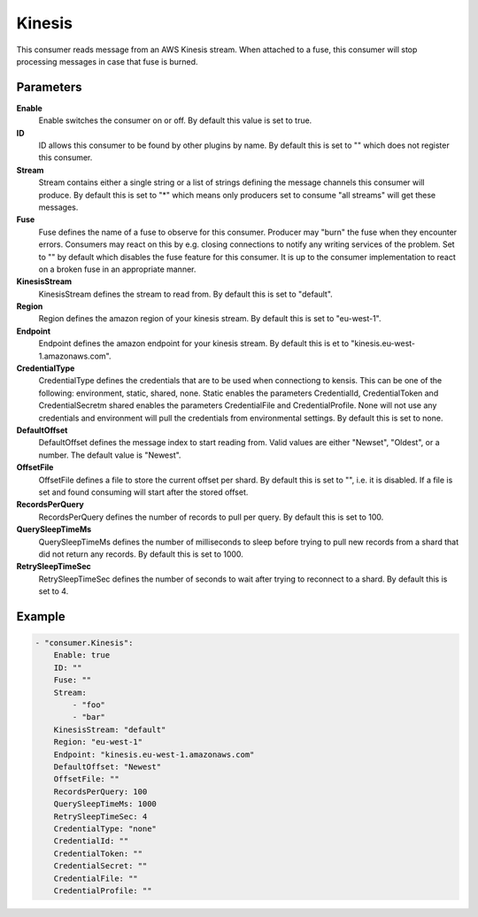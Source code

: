 Kinesis
=======

This consumer reads message from an AWS Kinesis stream.
When attached to a fuse, this consumer will stop processing messages in case that fuse is burned.


Parameters
----------

**Enable**
  Enable switches the consumer on or off.
  By default this value is set to true.

**ID**
  ID allows this consumer to be found by other plugins by name.
  By default this is set to "" which does not register this consumer.

**Stream**
  Stream contains either a single string or a list of strings defining the message channels this consumer will produce.
  By default this is set to "*" which means only producers set to consume "all streams" will get these messages.

**Fuse**
  Fuse defines the name of a fuse to observe for this consumer.
  Producer may "burn" the fuse when they encounter errors.
  Consumers may react on this by e.g. closing connections to notify any writing services of the problem.
  Set to "" by default which disables the fuse feature for this consumer.
  It is up to the consumer implementation to react on a broken fuse in an appropriate manner.

**KinesisStream**
  KinesisStream defines the stream to read from.
  By default this is set to "default".

**Region**
  Region defines the amazon region of your kinesis stream.
  By default this is set to "eu-west-1".

**Endpoint**
  Endpoint defines the amazon endpoint for your kinesis stream.
  By default this is et to "kinesis.eu-west-1.amazonaws.com".

**CredentialType**
  CredentialType defines the credentials that are to be used when connectiong to kensis.
  This can be one of the following: environment, static, shared, none.
  Static enables the parameters CredentialId, CredentialToken and CredentialSecretm shared enables the parameters CredentialFile and CredentialProfile.
  None will not use any credentials and environment will pull the credentials from environmental settings.
  By default this is set to none.

**DefaultOffset**
  DefaultOffset defines the message index to start reading from.
  Valid values are either "Newset", "Oldest", or a number.
  The default value is "Newest".

**OffsetFile**
  OffsetFile defines a file to store the current offset per shard.
  By default this is set to "", i.e. it is disabled.
  If a file is set and found consuming will start after the stored offset.

**RecordsPerQuery**
  RecordsPerQuery defines the number of records to pull per query.
  By default this is set to 100.

**QuerySleepTimeMs**
  QuerySleepTimeMs defines the number of milliseconds to sleep before trying to pull new records from a shard that did not return any records.
  By default this is set to 1000.

**RetrySleepTimeSec**
  RetrySleepTimeSec defines the number of seconds to wait after trying to reconnect to a shard.
  By default this is set to 4.

Example
-------

.. code-block:: yaml

	- "consumer.Kinesis":
	    Enable: true
	    ID: ""
	    Fuse: ""
	    Stream:
	        - "foo"
	        - "bar"
	    KinesisStream: "default"
	    Region: "eu-west-1"
	    Endpoint: "kinesis.eu-west-1.amazonaws.com"
	    DefaultOffset: "Newest"
	    OffsetFile: ""
	    RecordsPerQuery: 100
	    QuerySleepTimeMs: 1000
	    RetrySleepTimeSec: 4
	    CredentialType: "none"
	    CredentialId: ""
	    CredentialToken: ""
	    CredentialSecret: ""
	    CredentialFile: ""
	    CredentialProfile: ""
